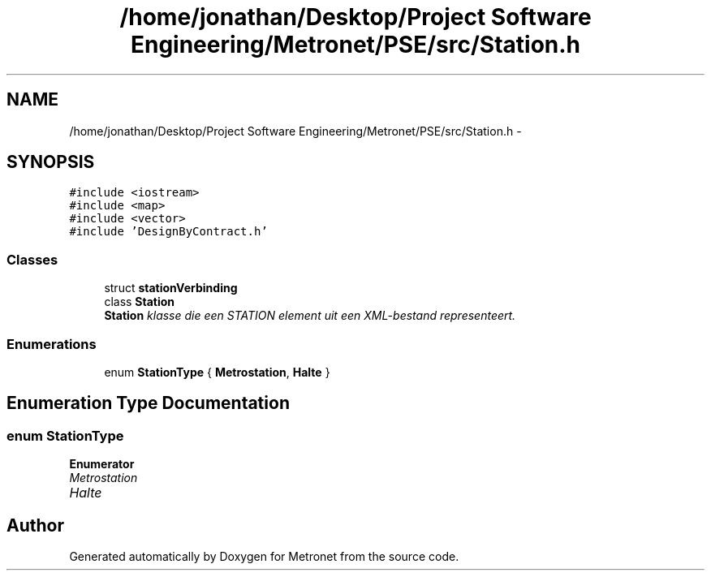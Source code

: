 .TH "/home/jonathan/Desktop/Project Software Engineering/Metronet/PSE/src/Station.h" 3 "Fri Apr 28 2017" "Version 1.0" "Metronet" \" -*- nroff -*-
.ad l
.nh
.SH NAME
/home/jonathan/Desktop/Project Software Engineering/Metronet/PSE/src/Station.h \- 
.SH SYNOPSIS
.br
.PP
\fC#include <iostream>\fP
.br
\fC#include <map>\fP
.br
\fC#include <vector>\fP
.br
\fC#include 'DesignByContract\&.h'\fP
.br

.SS "Classes"

.in +1c
.ti -1c
.RI "struct \fBstationVerbinding\fP"
.br
.ti -1c
.RI "class \fBStation\fP"
.br
.RI "\fI\fBStation\fP klasse die een STATION element uit een XML-bestand representeert\&. \fP"
.in -1c
.SS "Enumerations"

.in +1c
.ti -1c
.RI "enum \fBStationType\fP { \fBMetrostation\fP, \fBHalte\fP }"
.br
.in -1c
.SH "Enumeration Type Documentation"
.PP 
.SS "enum \fBStationType\fP"

.PP
\fBEnumerator\fP
.in +1c
.TP
\fB\fIMetrostation \fP\fP
.TP
\fB\fIHalte \fP\fP
.SH "Author"
.PP 
Generated automatically by Doxygen for Metronet from the source code\&.
